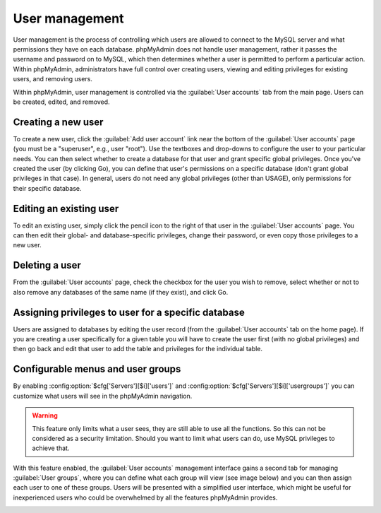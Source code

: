 User management
===============

User management is the process of controlling which users are allowed to
connect to the MySQL server and what permissions they have on each database.
phpMyAdmin does not handle user management, rather it passes the username and
password on to MySQL, which then determines whether a user is permitted to
perform a particular action. Within phpMyAdmin, administrators have full
control over creating users, viewing and editing privileges for existing users,
and removing users.

Within phpMyAdmin, user management is controlled via the :guilabel:`User accounts` tab
from the main page. Users can be created, edited, and removed.

Creating a new user
-------------------

To create a new user, click the :guilabel:`Add user account` link near the bottom
of the :guilabel:`User accounts` page (you must be a "superuser", e.g., user "root").
Use the textboxes and drop-downs to configure the user to your particular
needs. You can then select whether to create a database for that user and grant
specific global privileges. Once you've created the user (by clicking Go), you
can define that user's permissions on a specific database (don't grant global
privileges in that case). In general, users do not need any global privileges
(other than USAGE), only permissions for their specific database.

Editing an existing user
------------------------

To edit an existing user, simply click the pencil icon to the right of that
user in the :guilabel:`User accounts` page. You can then edit their global- and
database-specific privileges, change their password, or even copy those
privileges to a new user.

Deleting a user
---------------

From the :guilabel:`User accounts` page, check the checkbox for the user you wish to
remove, select whether or not to also remove any databases of the same name (if
they exist), and click Go.

Assigning privileges to user for a specific database
----------------------------------------------------

Users are assigned to databases by editing the user record (from the
:guilabel:`User accounts` tab on the home page).
If you are creating a user specifically for a given table
you will have to create the user first (with no global privileges) and then go
back and edit that user to add the table and privileges for the individual
table.

.. _configurablemenus:

Configurable menus and user groups
----------------------------------

By enabling :config:option:`$cfg['Servers'][$i]['users']` and
:config:option:`$cfg['Servers'][$i]['usergroups']` you can customize what users
will see in the phpMyAdmin navigation.

.. warning::

    This feature only limits what a user sees, they are still able to use all the
    functions. So this can not be considered as a security limitation. Should
    you want to limit what users can do, use MySQL privileges to achieve that.

With this feature enabled, the :guilabel:`User accounts` management interface gains
a second tab for managing :guilabel:`User groups`, where you can define what each
group will view (see image below) and you can then assign each user to one of
these groups. Users will be presented with a simplified user interface, which might be
useful for inexperienced users who could be overwhelmed by all the features
phpMyAdmin provides.

.. image:: images/usergroups.png
